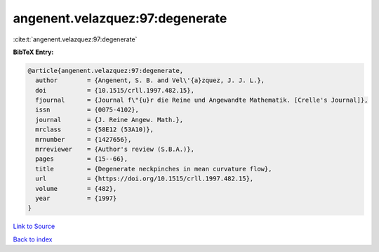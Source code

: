 angenent.velazquez:97:degenerate
================================

:cite:t:`angenent.velazquez:97:degenerate`

**BibTeX Entry:**

.. code-block:: bibtex

   @article{angenent.velazquez:97:degenerate,
     author        = {Angenent, S. B. and Vel\'{a}zquez, J. J. L.},
     doi           = {10.1515/crll.1997.482.15},
     fjournal      = {Journal f\"{u}r die Reine und Angewandte Mathematik. [Crelle's Journal]},
     issn          = {0075-4102},
     journal       = {J. Reine Angew. Math.},
     mrclass       = {58E12 (53A10)},
     mrnumber      = {1427656},
     mrreviewer    = {Author's review (S.B.A.)},
     pages         = {15--66},
     title         = {Degenerate neckpinches in mean curvature flow},
     url           = {https://doi.org/10.1515/crll.1997.482.15},
     volume        = {482},
     year          = {1997}
   }

`Link to Source <https://doi.org/10.1515/crll.1997.482.15},>`_


`Back to index <../By-Cite-Keys.html>`_
